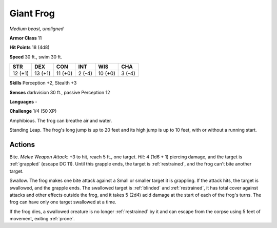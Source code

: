 Giant Frog
----------


.. https://stackoverflow.com/questions/11984652/bold-italic-in-restructuredtext

.. raw:: html

   <style type="text/css">
     span.bolditalic {
       font-weight: bold;
       font-style: italic;
     }
   </style>

.. role:: bi
   :class: bolditalic


*Medium beast, unaligned*

**Armor Class** 11

**Hit Points** 18 (4d8)

**Speed** 30 ft., swim 30 ft.

+-----------+-----------+-----------+-----------+-----------+-----------+
| STR       | DEX       | CON       | INT       | WIS       | CHA       |
+===========+===========+===========+===========+===========+===========+
| 12 (+1)   | 13 (+1)   | 11 (+0)   | 2 (-4)    | 10 (+0)   | 3 (-4)    |
+-----------+-----------+-----------+-----------+-----------+-----------+

**Skills** Perception +2, Stealth +3

**Senses** darkvision 30 ft., passive Perception 12

**Languages** -

**Challenge** 1/4 (50 XP)

:bi:`Amphibious`. The frog can breathe air and water.

:bi:`Standing Leap`. The frog's long jump is up to 20 feet and its high
jump is up to 10 feet, with or without a running start.


Actions
^^^^^^^

:bi:`Bite`. *Melee Weapon Attack:* +3 to hit, reach 5 ft., one target.
*Hit:* 4 (1d6 + 1) piercing damage, and the target is :ref:`grappled` (escape
DC 11). Until this grapple ends, the target is :ref:`restrained`, and the frog
can't bite another target.

:bi:`Swallow`. The frog makes one bite attack against a Small or smaller
target it is grappling. If the attack hits, the target is swallowed, and
the grapple ends. The swallowed target is :ref:`blinded` and :ref:`restrained`, it has
total cover against attacks and other effects outside the frog, and it
takes 5 (2d4) acid damage at the start of each of the frog's turns. The
frog can have only one target swallowed at a time.

If the frog dies, a swallowed creature is no longer :ref:`restrained` by it and
can escape from the corpse using 5 feet of movement, exiting :ref:`prone`.

